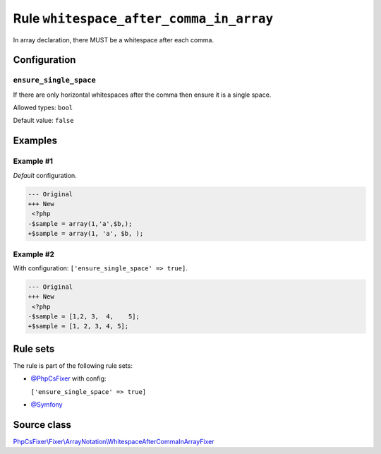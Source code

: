 ========================================
Rule ``whitespace_after_comma_in_array``
========================================

In array declaration, there MUST be a whitespace after each comma.

Configuration
-------------

``ensure_single_space``
~~~~~~~~~~~~~~~~~~~~~~~

If there are only horizontal whitespaces after the comma then ensure it is a
single space.

Allowed types: ``bool``

Default value: ``false``

Examples
--------

Example #1
~~~~~~~~~~

*Default* configuration.

.. code-block:: diff

   --- Original
   +++ New
    <?php
   -$sample = array(1,'a',$b,);
   +$sample = array(1, 'a', $b, );

Example #2
~~~~~~~~~~

With configuration: ``['ensure_single_space' => true]``.

.. code-block:: diff

   --- Original
   +++ New
    <?php
   -$sample = [1,2, 3,  4,    5];
   +$sample = [1, 2, 3, 4, 5];

Rule sets
---------

The rule is part of the following rule sets:

- `@PhpCsFixer <./../../ruleSets/PhpCsFixer.rst>`_ with config:

  ``['ensure_single_space' => true]``

- `@Symfony <./../../ruleSets/Symfony.rst>`_

Source class
------------

`PhpCsFixer\\Fixer\\ArrayNotation\\WhitespaceAfterCommaInArrayFixer <./../../../src/Fixer/ArrayNotation/WhitespaceAfterCommaInArrayFixer.php>`_
